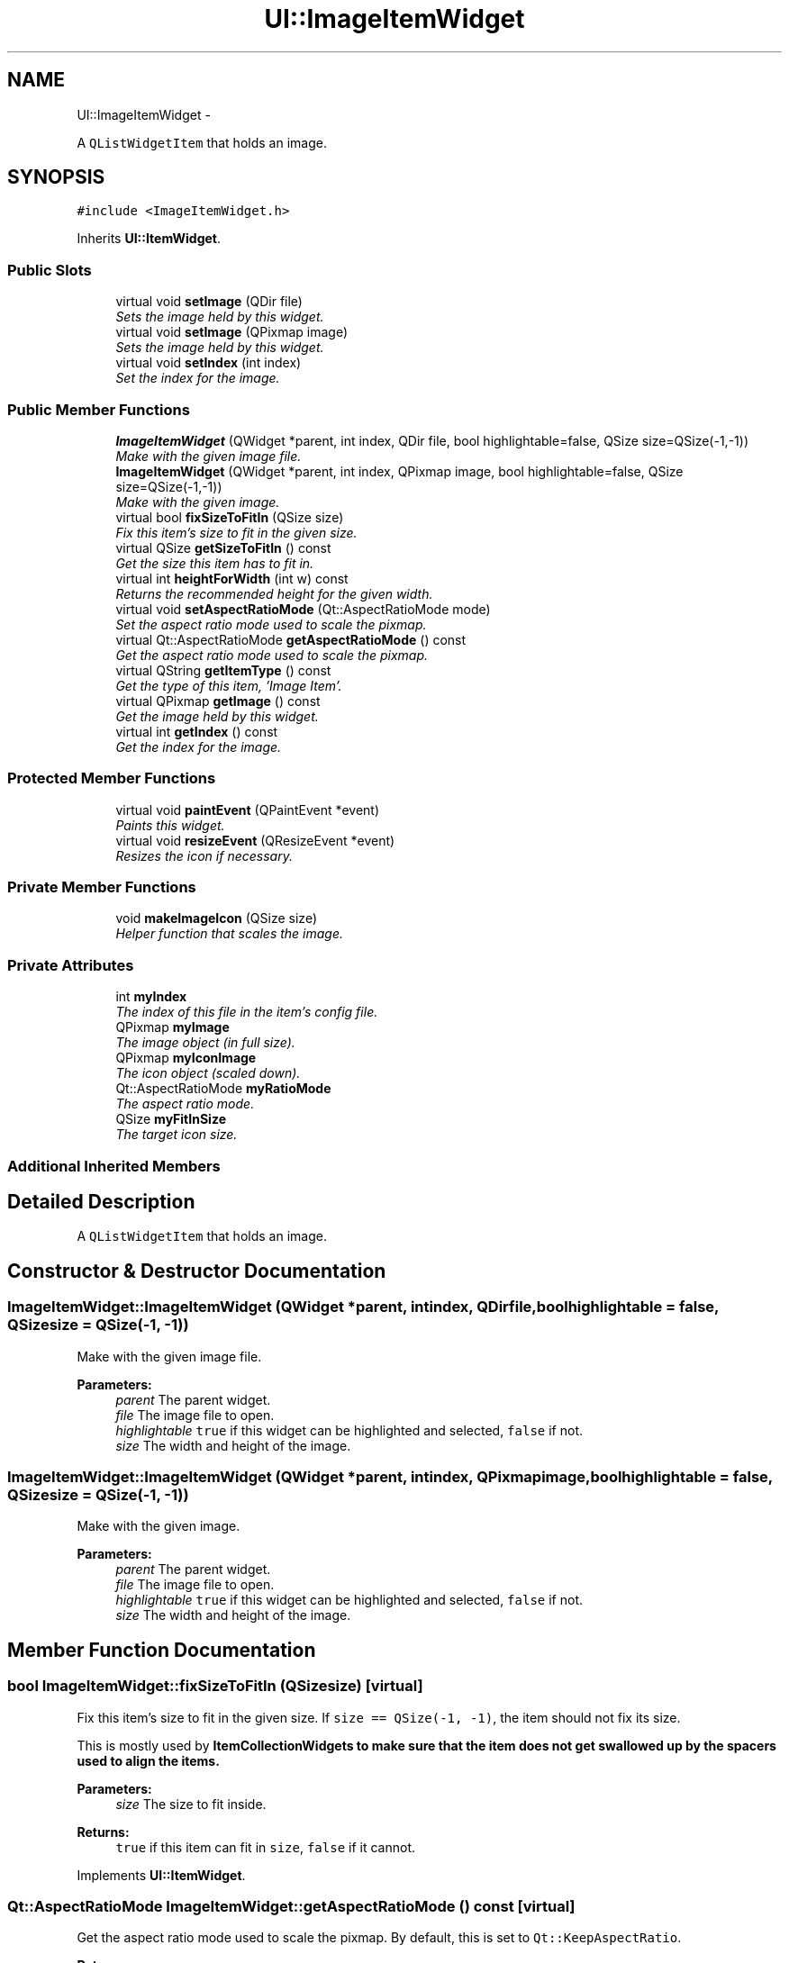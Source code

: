.TH "UI::ImageItemWidget" 3 "Sat May 10 2014" "Version 0.1" "AWE Media Center" \" -*- nroff -*-
.ad l
.nh
.SH NAME
UI::ImageItemWidget \- 
.PP
A \fCQListWidgetItem\fP that holds an image\&.  

.SH SYNOPSIS
.br
.PP
.PP
\fC#include <ImageItemWidget\&.h>\fP
.PP
Inherits \fBUI::ItemWidget\fP\&.
.SS "Public Slots"

.in +1c
.ti -1c
.RI "virtual void \fBsetImage\fP (QDir file)"
.br
.RI "\fISets the image held by this widget\&. \fP"
.ti -1c
.RI "virtual void \fBsetImage\fP (QPixmap image)"
.br
.RI "\fISets the image held by this widget\&. \fP"
.ti -1c
.RI "virtual void \fBsetIndex\fP (int index)"
.br
.RI "\fISet the index for the image\&. \fP"
.in -1c
.SS "Public Member Functions"

.in +1c
.ti -1c
.RI "\fBImageItemWidget\fP (QWidget *parent, int index, QDir file, bool highlightable=false, QSize size=QSize(-1,-1))"
.br
.RI "\fIMake with the given image file\&. \fP"
.ti -1c
.RI "\fBImageItemWidget\fP (QWidget *parent, int index, QPixmap image, bool highlightable=false, QSize size=QSize(-1,-1))"
.br
.RI "\fIMake with the given image\&. \fP"
.ti -1c
.RI "virtual bool \fBfixSizeToFitIn\fP (QSize size)"
.br
.RI "\fIFix this item's size to fit in the given size\&. \fP"
.ti -1c
.RI "virtual QSize \fBgetSizeToFitIn\fP () const "
.br
.RI "\fIGet the size this item has to fit in\&. \fP"
.ti -1c
.RI "virtual int \fBheightForWidth\fP (int w) const "
.br
.RI "\fIReturns the recommended height for the given width\&. \fP"
.ti -1c
.RI "virtual void \fBsetAspectRatioMode\fP (Qt::AspectRatioMode mode)"
.br
.RI "\fISet the aspect ratio mode used to scale the pixmap\&. \fP"
.ti -1c
.RI "virtual Qt::AspectRatioMode \fBgetAspectRatioMode\fP () const "
.br
.RI "\fIGet the aspect ratio mode used to scale the pixmap\&. \fP"
.ti -1c
.RI "virtual QString \fBgetItemType\fP () const "
.br
.RI "\fIGet the type of this item, 'Image Item'\&. \fP"
.ti -1c
.RI "virtual QPixmap \fBgetImage\fP () const "
.br
.RI "\fIGet the image held by this widget\&. \fP"
.ti -1c
.RI "virtual int \fBgetIndex\fP () const "
.br
.RI "\fIGet the index for the image\&. \fP"
.in -1c
.SS "Protected Member Functions"

.in +1c
.ti -1c
.RI "virtual void \fBpaintEvent\fP (QPaintEvent *event)"
.br
.RI "\fIPaints this widget\&. \fP"
.ti -1c
.RI "virtual void \fBresizeEvent\fP (QResizeEvent *event)"
.br
.RI "\fIResizes the icon if necessary\&. \fP"
.in -1c
.SS "Private Member Functions"

.in +1c
.ti -1c
.RI "void \fBmakeImageIcon\fP (QSize size)"
.br
.RI "\fIHelper function that scales the image\&. \fP"
.in -1c
.SS "Private Attributes"

.in +1c
.ti -1c
.RI "int \fBmyIndex\fP"
.br
.RI "\fIThe index of this file in the item's config file\&. \fP"
.ti -1c
.RI "QPixmap \fBmyImage\fP"
.br
.RI "\fIThe image object (in full size)\&. \fP"
.ti -1c
.RI "QPixmap \fBmyIconImage\fP"
.br
.RI "\fIThe icon object (scaled down)\&. \fP"
.ti -1c
.RI "Qt::AspectRatioMode \fBmyRatioMode\fP"
.br
.RI "\fIThe aspect ratio mode\&. \fP"
.ti -1c
.RI "QSize \fBmyFitInSize\fP"
.br
.RI "\fIThe target icon size\&. \fP"
.in -1c
.SS "Additional Inherited Members"
.SH "Detailed Description"
.PP 
A \fCQListWidgetItem\fP that holds an image\&. 
.SH "Constructor & Destructor Documentation"
.PP 
.SS "ImageItemWidget::ImageItemWidget (QWidget *parent, intindex, QDirfile, boolhighlightable = \fCfalse\fP, QSizesize = \fCQSize(-1, -1)\fP)"

.PP
Make with the given image file\&. 
.PP
\fBParameters:\fP
.RS 4
\fIparent\fP The parent widget\&. 
.br
\fIfile\fP The image file to open\&. 
.br
\fIhighlightable\fP \fCtrue\fP if this widget can be highlighted and selected, \fCfalse\fP if not\&. 
.br
\fIsize\fP The width and height of the image\&. 
.RE
.PP

.SS "ImageItemWidget::ImageItemWidget (QWidget *parent, intindex, QPixmapimage, boolhighlightable = \fCfalse\fP, QSizesize = \fCQSize(-1, -1)\fP)"

.PP
Make with the given image\&. 
.PP
\fBParameters:\fP
.RS 4
\fIparent\fP The parent widget\&. 
.br
\fIfile\fP The image file to open\&. 
.br
\fIhighlightable\fP \fCtrue\fP if this widget can be highlighted and selected, \fCfalse\fP if not\&. 
.br
\fIsize\fP The width and height of the image\&. 
.RE
.PP

.SH "Member Function Documentation"
.PP 
.SS "bool ImageItemWidget::fixSizeToFitIn (QSizesize)\fC [virtual]\fP"

.PP
Fix this item's size to fit in the given size\&. If \fCsize == QSize(-1, -1)\fP, the item should not fix its size\&.
.PP
This is mostly used by \fC\fBItemCollectionWidget\fP\fPs to make sure that the item does not get swallowed up by the spacers used to align the items\&.
.PP
\fBParameters:\fP
.RS 4
\fIsize\fP The size to fit inside\&.
.RE
.PP
\fBReturns:\fP
.RS 4
\fCtrue\fP if this item can fit in \fCsize\fP, \fCfalse\fP if it cannot\&. 
.RE
.PP

.PP
Implements \fBUI::ItemWidget\fP\&.
.SS "Qt::AspectRatioMode ImageItemWidget::getAspectRatioMode () const\fC [virtual]\fP"

.PP
Get the aspect ratio mode used to scale the pixmap\&. By default, this is set to \fCQt::KeepAspectRatio\fP\&.
.PP
\fBReturns:\fP
.RS 4
The aspect ratio mode used to scale the image\&. 
.RE
.PP

.SS "QPixmap ImageItemWidget::getImage () const\fC [virtual]\fP"

.PP
Get the image held by this widget\&. 
.PP
\fBReturns:\fP
.RS 4
The image held by this widget\&. 
.RE
.PP

.SS "int ImageItemWidget::getIndex () const\fC [virtual]\fP"

.PP
Get the index for the image\&. 
.PP
\fBReturns:\fP
.RS 4
The index for the image\&. 
.RE
.PP

.SS "QString ImageItemWidget::getItemType () const\fC [virtual]\fP"

.PP
Get the type of this item, 'Image Item'\&. 
.PP
\fBReturns:\fP
.RS 4
'Image Item'\&. 
.RE
.PP

.PP
Implements \fBUI::ItemWidget\fP\&.
.SS "QSize ImageItemWidget::getSizeToFitIn () const\fC [virtual]\fP"

.PP
Get the size this item has to fit in\&. This is the size set by \fC\fBfixSizeToFitIn()\fP\fP\&.
.PP
\fBReturns:\fP
.RS 4
The size this item has to fit in\&. 
.RE
.PP

.PP
Implements \fBUI::ItemWidget\fP\&.
.SS "int ImageItemWidget::heightForWidth (intw) const\fC [virtual]\fP"

.PP
Returns the recommended height for the given width\&. 
.PP
\fBParameters:\fP
.RS 4
\fIw\fP The width to use\&.
.RE
.PP
\fBReturns:\fP
.RS 4
The recommended height for a widget with width \fCw\fP\&. 
.RE
.PP

.SS "void ImageItemWidget::makeImageIcon (QSizesize)\fC [private]\fP"

.PP
Helper function that scales the image\&. 
.PP
\fBParameters:\fP
.RS 4
\fIsize\fP The size to scale to\&. 
.RE
.PP

.SS "void ImageItemWidget::paintEvent (QPaintEvent *event)\fC [protected]\fP, \fC [virtual]\fP"

.PP
Paints this widget\&. 
.PP
\fBParameters:\fP
.RS 4
\fIevent\fP The paint event (ignored)\&. 
.RE
.PP

.PP
Reimplemented from \fBUI::ItemWidget\fP\&.
.SS "void ImageItemWidget::resizeEvent (QResizeEvent *event)\fC [protected]\fP, \fC [virtual]\fP"

.PP
Resizes the icon if necessary\&. 
.PP
\fBParameters:\fP
.RS 4
\fIevent\fP The resize event (ignored)\&. 
.RE
.PP

.SS "void ImageItemWidget::setAspectRatioMode (Qt::AspectRatioModemode)\fC [virtual]\fP"

.PP
Set the aspect ratio mode used to scale the pixmap\&. 
.PP
\fBParameters:\fP
.RS 4
\fImode\fP The new aspect ratio mode\&. 
.RE
.PP

.SS "void ImageItemWidget::setImage (QDirfile)\fC [virtual]\fP, \fC [slot]\fP"

.PP
Sets the image held by this widget\&. 
.PP
\fBParameters:\fP
.RS 4
\fIfile\fP The file holding the image\&. 
.RE
.PP

.SS "void ImageItemWidget::setImage (QPixmapimage)\fC [virtual]\fP, \fC [slot]\fP"

.PP
Sets the image held by this widget\&. 
.PP
\fBParameters:\fP
.RS 4
\fIimage\fP The new image\&. 
.RE
.PP

.SS "void ImageItemWidget::setIndex (intindex)\fC [virtual]\fP, \fC [slot]\fP"

.PP
Set the index for the image\&. 
.PP
\fBParameters:\fP
.RS 4
\fIindex\fP The index for the image\&. 
.RE
.PP


.SH "Author"
.PP 
Generated automatically by Doxygen for AWE Media Center from the source code\&.
